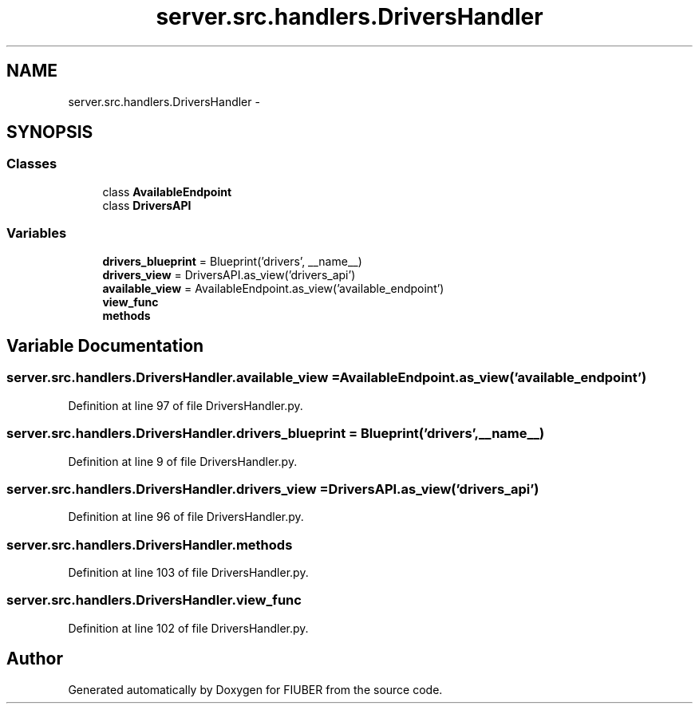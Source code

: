 .TH "server.src.handlers.DriversHandler" 3 "Mon Nov 6 2017" "Version 1.0.0" "FIUBER" \" -*- nroff -*-
.ad l
.nh
.SH NAME
server.src.handlers.DriversHandler \- 
.SH SYNOPSIS
.br
.PP
.SS "Classes"

.in +1c
.ti -1c
.RI "class \fBAvailableEndpoint\fP"
.br
.ti -1c
.RI "class \fBDriversAPI\fP"
.br
.in -1c
.SS "Variables"

.in +1c
.ti -1c
.RI "\fBdrivers_blueprint\fP = Blueprint('drivers', __name__)"
.br
.ti -1c
.RI "\fBdrivers_view\fP = DriversAPI\&.as_view('drivers_api')"
.br
.ti -1c
.RI "\fBavailable_view\fP = AvailableEndpoint\&.as_view('available_endpoint')"
.br
.ti -1c
.RI "\fBview_func\fP"
.br
.ti -1c
.RI "\fBmethods\fP"
.br
.in -1c
.SH "Variable Documentation"
.PP 
.SS "server\&.src\&.handlers\&.DriversHandler\&.available_view = AvailableEndpoint\&.as_view('available_endpoint')"

.PP
Definition at line 97 of file DriversHandler\&.py\&.
.SS "server\&.src\&.handlers\&.DriversHandler\&.drivers_blueprint = Blueprint('drivers', __name__)"

.PP
Definition at line 9 of file DriversHandler\&.py\&.
.SS "server\&.src\&.handlers\&.DriversHandler\&.drivers_view = DriversAPI\&.as_view('drivers_api')"

.PP
Definition at line 96 of file DriversHandler\&.py\&.
.SS "server\&.src\&.handlers\&.DriversHandler\&.methods"

.PP
Definition at line 103 of file DriversHandler\&.py\&.
.SS "server\&.src\&.handlers\&.DriversHandler\&.view_func"

.PP
Definition at line 102 of file DriversHandler\&.py\&.
.SH "Author"
.PP 
Generated automatically by Doxygen for FIUBER from the source code\&.
